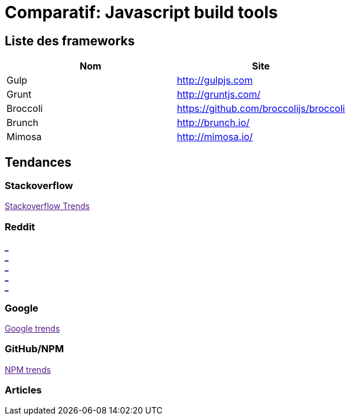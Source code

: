 = Comparatif: Javascript build tools
:published_at: 2016-02-15
:hp-tags: build,Javascript,tools


== Liste des frameworks

[options="header,footer"]
|=======================
|Nom |Site      
|Gulp    |http://gulpjs.com    
|Grunt   |http://gruntjs.com/     
|Broccoli    |https://github.com/broccolijs/broccoli 
|Brunch      |http://brunch.io/
|Mimosa  |http://mimosa.io/
|=======================

== Tendances 

++++
<script type="text/javascript">
window.listMVC=[
	{name:'Gulp',url:'http://gulpjs.com/',keywords:['gulp','gulp','gulp','gulp']},
	{name:'Grunt',url:'http://gruntjs.com/',keywords:['gruntjs','grunt','grunt','grunt']},
    {name:'Broccoli',url:'https://github.com/broccolijs/broccoli',keywords:['broccolijs','broccoli','broccoli','broccoli']},
    {name:'Brunch',url:'http://brunch.io/',keywords:['brunch','brunch','brunch','brunch']},
    {name:'Mimosa',url:'http://mimosa.io/',keywords:['mimosa','mimosa','mimosa','mimosa']}
    ];

</script>
++++

=== Stackoverflow

++++

<a id='stofh' href="" target="_blank">
Stackoverflow Trends
</a>
<p>

<script type="text/javascript">
var a =  document.getElementById('stofh')
a.href = 'http://sotagtrends.com/?tags=['+ window.listMVC.map(function(it) {
  return it.keywords[0];
}).join(',') +  ']';

</script>
++++



=== Reddit

++++

<a id='redh0' href="" target="_blank">_</a>
<br>
<a id='redh1' href="" target="_blank">_</a>
<br>
<a id='redh2' href="" target="_blank">_</a>
<br>
<a id='redh3' href="" target="_blank">_</a>
<br>
<a id='redh4' href="" target="_blank">_</a>

<script type="text/javascript">
for(i=0;i<5;i++){
  var a =  document.getElementById('redh'+ i)
  a.href="https://www.reddit.com/r/"+window.listMVC[i].keywords[1]+ "/about/traffic";
  a.innerHTML = 'Reddit for ' + window.listMVC[i].name
}
</script>
++++



=== Google

++++

<a id='goo1' href="" target="_blank">Google trends</a>

<script type="text/javascript">
  var a =  document.getElementById('goo1')
  a.href ='https://www.google.com/trends/explore#cat=0-5&q=';
  a.href += encodeURIComponent(window.listMVC.map(function(it) {
  return it.keywords[2];
}).join(', '));
  a.href +='&date=today%2012-m&cmpt=q&tz=Etc%2FGMT-2';

</script>
++++

=== GitHub/NPM

++++
<a id='npm' href="" target="_blank">NPM trends</a>

<script type="text/javascript">
  var a =  document.getElementById('npm')
  a.href ='http://www.npmtrends.com/';
  a.href += window.listMVC.map(function(it) {
  return it.keywords[3];
}).join('-vs-');
</script>
++++



=== Articles
